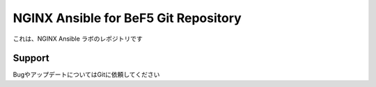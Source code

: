 NGINX Ansible for BeF5 Git Repository
==================

これは、NGINX Ansible ラボのレポジトリです

Support
-------

BugやアップデートについてはGitに依頼してください
